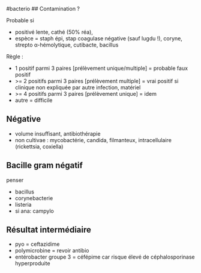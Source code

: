 ​#bacterio ## Contamination ?

Probable si

- positivé lente, cathé (50% réa),
- espèce = staph épi, stap coagulase négative (sauf lugdu !), coryne,
  strepto α-hémolytique, cutibacte, bacillus

Règle :

- 1 positif parmi 3 paires [prélèvement unique/multiple] = probable faux
  positif
- >= 2 positifs parmi 3 paires [prélèvement multiple] = vrai positif si
  clinique non expliquée par autre infection, matériel
- >= 4 positifs parmi 3 paires [prélèvement unique] = idem
- autre = difficile

** Négative
:PROPERTIES:
:CUSTOM_ID: négative
:END:
- volume insuffisant, antibiothérapie
- non cultivae : mycobactérie, candida, filmanteux, intracellulaire
  (rickettsia, coxiella)

** Bacille gram négatif
:PROPERTIES:
:CUSTOM_ID: bacille-gram-négatif
:END:
penser

- bacillus
- corynebacterie
- listeria
- si ana: campylo

** Résultat intermédiaire
:PROPERTIES:
:CUSTOM_ID: résultat-intermédiaire
:END:
- pyo = ceftazidime
- polymicrobine = revoir antibio
- entérobacter groupe 3 = céfépime car risque élevé de céphalosporinase
  hyperproduite
